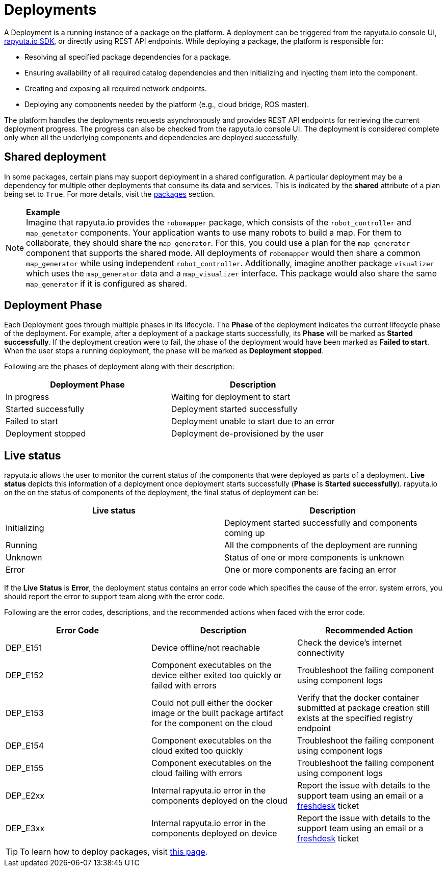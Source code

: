 = Deployments

A Deployment is a running instance of a package on the platform. A deployment can be triggered from the rapyuta.io
console UI, link:../developer_guide/rapyuta_io_sdk/sdk_docs.html[rapyuta.io SDK], or directly using REST API endpoints.
While deploying a package, the platform is responsible for:

* Resolving all specified package dependencies for a package. 
* Ensuring availability of all required catalog dependencies and then initializing and injecting them into the
component.
* Creating and exposing all required network endpoints.
* Deploying any components needed by the platform (e.g., cloud bridge, ROS master).

The platform handles the deployments requests asynchronously and provides REST API endpoints for retrieving the current
deployment progress. The progress can also be checked from the rapyuta.io console UI. The deployment is considered
complete only when all the underlying components and dependencies are deployed successfully.

== Shared deployment
In some packages, certain plans may support deployment in a shared configuration. A particular deployment may be a
dependency for multiple other deployments that consume its data and services. This is indicated by the *shared*
attribute of a plan being set to `True`. For more details, visit the link:packages.html[packages] section.

.*Example*
[NOTE]
Imagine that rapyuta.io provides the `robomapper` package, which consists of the `robot_controller` and `map_genetator`
components. Your application wants to use many robots to build a map. For them to collaborate, they should share the
`map_generator`. For this, you could use a plan for the `map_generator` component that supports the shared mode. All
deployments of `robomapper` would then share a common `map_generator` while using independent `robot_controller`.
Additionally, imagine another package `visualizer` which uses the `map_generator` data and a `map_visualizer`
interface. This package would also share the same `map_generator` if it is configured as shared.

== Deployment Phase
Each Deployment goes through multiple phases in its lifecycle. The *Phase* of the deployment indicates the current
lifecycle phase of the deployment. For example, after a deployment of a package starts successfully, its *Phase* will be
marked as *Started successfully*. If the deployment creation were to fail, the phase of the deployment would have been
marked as *Failed to start*. When the user stops a running deployment, the phase will be marked as *Deployment stopped*.

Following are the phases of deployment along with their description:

[%header,cols=2*]
|===
|Deployment Phase
|Description

|In progress
|Waiting for deployment to start

|Started successfully
|Deployment started successfully

|Failed to start
|Deployment unable to start due to an error

|Deployment stopped
|Deployment de-provisioned by the user
|===

== Live status
rapyuta.io allows the user to monitor the current status of the components that were deployed as parts of a deployment.
*Live status* depicts this information of a deployment once deployment starts successfully (*Phase* is *Started
successfully*). rapyuta.io on the on the status of components of the deployment, the final status of deployment can be:

[%header,cols=2*]
|===
|Live status
|Description

|Initializing
|Deployment started successfully and components coming up

|Running
|All the components of the deployment are running

|Unknown
|Status of one or more components is unknown

|Error
|One or more components are facing an error
|===

If the *Live Status* is *Error*, the deployment status contains an error code which specifies the cause of the error.
system errors, you should report the error to support team along with the error code.

Following are the error codes, descriptions, and the recommended actions when faced with the error code.

[%header,cols=3*]
|===
|Error Code
|Description
|Recommended Action

|DEP_E151
|Device offline/not reachable
|Check the device's internet connectivity

|DEP_E152
|Component executables on the device either exited too quickly or failed with errors
|Troubleshoot the failing component using component logs

|DEP_E153
|Could not pull either the docker image or the built package artifact for the component on the cloud
|Verify that the docker container submitted at package creation still exists at the specified registry endpoint

|DEP_E154
|Component executables on the cloud exited too quickly
|Troubleshoot the failing component using component logs

|DEP_E155
|Component executables on the cloud failing with errors
|Troubleshoot the failing component using component logs

|DEP_E2xx
|Internal rapyuta.io error in the components deployed on the cloud
|Report the issue with details to the support team using an email or a
link:https://rapyutarobotics.freshdesk.com[freshdesk] ticket

|DEP_E3xx
|Internal rapyuta.io error in the components deployed on device
|Report the issue with details to the support team using an email or a
link:https://rapyutarobotics.freshdesk.com[freshdesk] ticket
|===

[TIP]
To learn how to deploy packages, visit link:../getting_started/deploying_package.html[this page].
